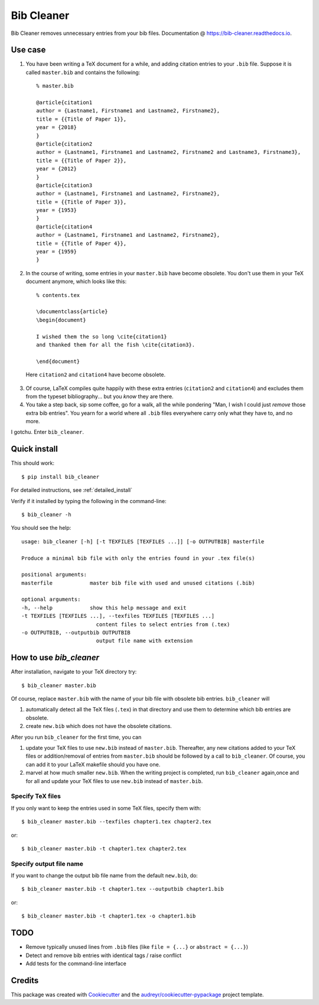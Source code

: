 ===========
Bib Cleaner
===========


.. image:: https://img.shields.io/pypi/v/bib_cleaner.svg
        :target: https://pypi.python.org/pypi/bib_cleaner

.. image:: https://img.shields.io/travis/sriki18/bib_cleaner.svg
        :target: https://travis-ci.org/sriki18/bib_cleaner

.. image:: https://readthedocs.org/projects/bib-cleaner/badge/?version=latest
        :target: https://bib-cleaner.readthedocs.io/en/latest/?badge=latest
        :alt: Documentation Status

.. image:: https://img.shields.io/badge/license-BSD-brightgreen.svg
        :target: https://img.shields.io/badge/license-BSD-brightgreen


Bib Cleaner removes unnecessary entries from your bib files. Documentation @ https://bib-cleaner.readthedocs.io.

Use case
--------

1. You have been writing a TeX document for a while, and adding citation entries to your ``.bib`` file. Suppose it is called ``master.bib`` and contains the following::

    % master.bib

    @article{citation1
    author = {Lastname1, Firstname1 and Lastname2, Firstname2},
    title = {{Title of Paper 1}},
    year = {2018}
    }
    @article{citation2
    author = {Lastname1, Firstname1 and Lastname2, Firstname2 and Lastname3, Firstname3},
    title = {{Title of Paper 2}},
    year = {2012}
    }
    @article{citation3
    author = {Lastname1, Firstname1 and Lastname2, Firstname2},
    title = {{Title of Paper 3}},
    year = {1953}
    }
    @article{citation4
    author = {Lastname1, Firstname1 and Lastname2, Firstname2},
    title = {{Title of Paper 4}},
    year = {1959}
    }

2. In the course of writing, some entries in your ``master.bib`` have become obsolete. You don't use them in your TeX document anymore, which looks like this::

    % contents.tex

    \documentclass{article}
    \begin{document}

    I wished them the so long \cite{citation1}
    and thanked them for all the fish \cite{citation3}.

    \end{document}


  Here ``citation2`` and ``citation4`` have become obsolete.

3. Of course, LaTeX compiles quite happily with these extra entries (``citation2`` and ``citation4``) and excludes them from the typeset bibliography... but you *know* they are there.
4. You take a step back, sip some coffee, go for a walk, all the while pondering "Man, I wish I could just `remove` those extra bib entries". You yearn for a world where all ``.bib`` files everywhere carry only what they have to, and no more.

I gotchu. Enter ``bib_cleaner``.


Quick install
--------------
This should work::

    $ pip install bib_cleaner

For detailed instructions, see :ref:`detailed_install`

Verify if it installed by typing the following in the command-line::

    $ bib_cleaner -h

You should see the help::

    usage: bib_cleaner [-h] [-t TEXFILES [TEXFILES ...]] [-o OUTPUTBIB] masterfile

    Produce a minimal bib file with only the entries found in your .tex file(s)

    positional arguments:
    masterfile            master bib file with used and unused citations (.bib)

    optional arguments:
    -h, --help            show this help message and exit
    -t TEXFILES [TEXFILES ...], --texfiles TEXFILES [TEXFILES ...]
                            content files to select entries from (.tex)
    -o OUTPUTBIB, --outputbib OUTPUTBIB
                            output file name with extension

How to use `bib_cleaner`
------------------------

After installation, navigate to your TeX directory try::

    $ bib_cleaner master.bib

Of course, replace ``master.bib`` with the name of your bib file with obsolete bib entries. ``bib_cleaner`` will

1. automatically detect all the TeX files (``.tex``) in that directory and use them to determine which bib entries are obsolete.

2. create ``new.bib`` which does not have the obsolete citations.

After you run ``bib_cleaner`` for the first time, you can

1. update your TeX files to use ``new.bib`` instead of ``master.bib``. Thereafter, any new citations added to your TeX files or addition/removal of entries from ``master.bib`` should be followed by a call to ``bib_cleaner``. Of course, you can add it to your LaTeX makefile should you have one.

2. marvel at how much smaller ``new.bib``. When the writing project is completed, run ``bib_cleaner`` again,once and for all and update your TeX files to use ``new.bib`` instead of ``master.bib``.

Specify TeX files
~~~~~~~~~~~~~~~~~

If you only want to keep the entries used in some TeX files, specify them with::

    $ bib_cleaner master.bib --texfiles chapter1.tex chapter2.tex

or::

    $ bib_cleaner master.bib -t chapter1.tex chapter2.tex

Specify output file name
~~~~~~~~~~~~~~~~~~~~~~~~

If you want to change the output bib file name from the default ``new.bib``, do::

    $ bib_cleaner master.bib -t chapter1.tex --outputbib chapter1.bib

or::

    $ bib_cleaner master.bib -t chapter1.tex -o chapter1.bib

TODO
----

* Remove typically unused lines from ``.bib`` files (like ``file = {...}`` or ``abstract = {...}``)
* Detect and remove bib entries with identical tags / raise conflict
* Add tests for the command-line interface

Credits
-------

This package was created with Cookiecutter_ and the `audreyr/cookiecutter-pypackage`_ project template.

.. _Cookiecutter: https://github.com/audreyr/cookiecutter
.. _`audreyr/cookiecutter-pypackage`: https://github.com/audreyr/cookiecutter-pypackage
